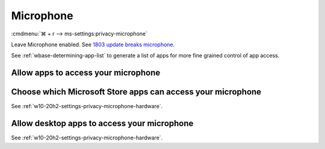 .. _w10-20h2-settings-privacy-microphone:

Microphone
##########
:cmdmenu:`⌘ + r --> ms-settings:privacy-microphone`

Leave Microphone enabled. See `1803 update breaks microphone`_.

See :ref:`wbase-determining-app-list` to generate a list of apps for more fine
grained control of app access.

.. regedit:: Allow access to the microphone on this device
  :path:     HKEY_LOCAL_MACHINE\SOFTWARE\Microsoft\Windows\CurrentVersion\
             CapabilityAccessManager\ConsentStore\microphone
  :value0:   Value, {SZ}, Allow
  :update:   2021-02-19

.. _w10-20h2-settings-privacy-microphone-hardware:

Allow apps to access your microphone
************************************
.. dropdown:: Allow apps to access your microphone
  :color: primary
  :icon: note
  :animate: fade-in
  :class-container: sd-shadow-sm

  .. gpo::    Enable apps access to your microphone
    :path:    Computer Configuration -->
              Administrative Templates -->
              Windows Components -->
              App Privacy -->
              Let Windows access the microphone
    :value0:  ☑, {ENABLED}
    :value1:  Default for all apps, User is in control
    :ref:     https://docs.microsoft.com/en-us/windows/privacy/manage-connections-from-windows-operating-system-components-to-microsoft-services#184-microphone
    :update:  2021-02-19
    :generic:
    :open:

  .. regedit:: Enable apps access to your microphone
    :path:     HKEY_LOCAL_MACHINE\Software\Policies\Microsoft\Windows\AppPrivacy
    :value0:   LetAppsAccessMicrophone, {DWORD}, 0
    :ref:      https://docs.microsoft.com/en-us/windows/privacy/manage-connections-from-windows-operating-system-components-to-microsoft-services#184-microphone
    :update:   2021-02-19
    :generic:
    :open:

    ``2`` disables app access to microphone.

Choose which Microsoft Store apps can access your microphone
************************************************************
See :ref:`w10-20h2-settings-privacy-microphone-hardware`.

Allow desktop apps to access your microphone
********************************************
See :ref:`w10-20h2-settings-privacy-microphone-hardware`.

.. _1803 update breaks microphone: https://www.ghacks.net/2018/05/01/all-the-issues-of-windows-10-version-1803-you-may-run-into/
